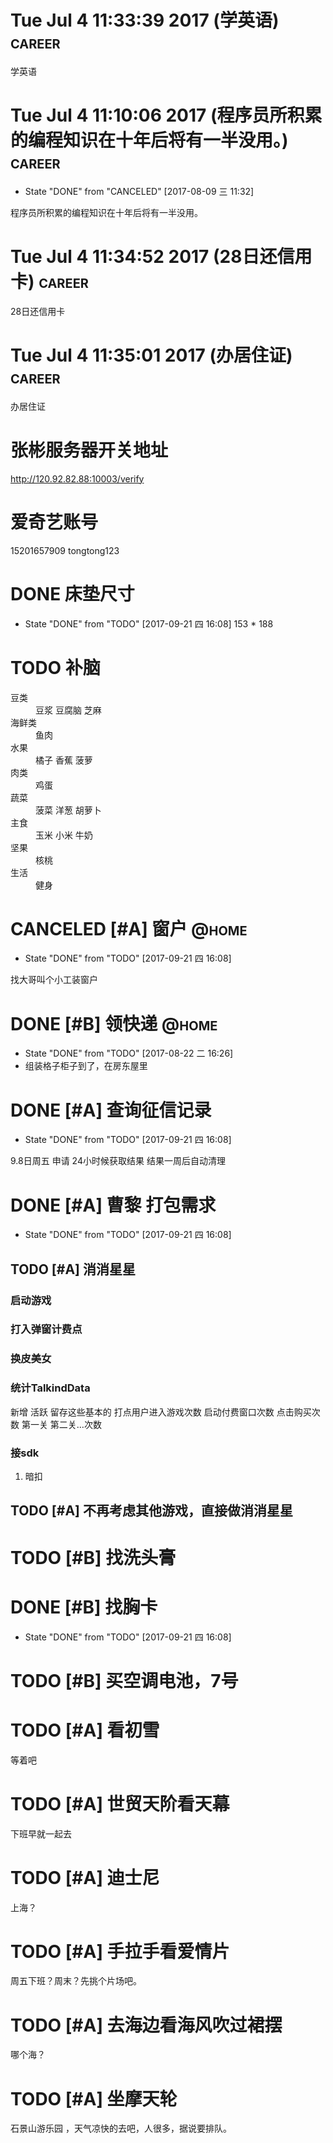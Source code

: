 
* Tue Jul  4 11:33:39 2017 (学英语)				     :career:
  
  学英语
* Tue Jul  4 11:10:06 2017 (程序员所积累的编程知识在十年后将有一半没用。) :career:
   - State "DONE"       from "CANCELED"   [2017-08-09 三 11:32]

程序员所积累的编程知识在十年后将有一半没用。

* Tue Jul  4 11:34:52 2017 (28日还信用卡)			     :career:
  
  28日还信用卡
  
* Tue Jul  4 11:35:01 2017 (办居住证) 				     :career:
    办居住证
  

* 张彬服务器开关地址
  http://120.92.82.88:10003/verify

* 爱奇艺账号
  15201657909
  tongtong123
 

  
* DONE 床垫尺寸
  - State "DONE"       from "TODO"       [2017-09-21 四 16:08]
	153 * 188

* TODO 补脑
  + 豆类 :: 豆浆 豆腐脑 芝麻
  + 海鲜类 :: 鱼肉
  + 水果 :: 橘子 香蕉 菠萝
  + 肉类 :: 鸡蛋
  + 蔬菜 :: 菠菜 洋葱 胡萝卜
  + 主食 :: 玉米 小米 牛奶
  + 坚果 :: 核桃
  + 生活 :: 健身 
* CANCELED [#A] 窗户						      :@home:
  - State "DONE"       from "TODO"       [2017-09-21 四 16:08]
  找大哥叫个小工装窗户
* DONE [#B] 领快递						      :@home:
  - State "DONE"       from "TODO"       [2017-08-22 二 16:26]
  - 组装格子柜子到了，在房东屋里
* DONE [#A] 查询征信记录
  - State "DONE"       from "TODO"       [2017-09-21 四 16:08]
  9.8日周五 申请
  24小时候获取结果
  结果一周后自动清理
* DONE [#A] 曹黎 打包需求
  - State "DONE"       from "TODO"       [2017-09-21 四 16:08]
** TODO [#A] 消消星星
*** 启动游戏
*** 打入弹窗计费点
*** 换皮美女
*** 统计TalkindData
新增  活跃 留存这些基本的
打点用户进入游戏次数
启动付费窗口次数
点击购买次数
第一关  第二关...次数
*** 接sdk
**** 暗扣
** TODO [#A] 不再考虑其他游戏，直接做消消星星

* TODO [#B] 找洗头膏
* DONE [#B] 找胸卡
  - State "DONE"       from "TODO"       [2017-09-21 四 16:08]

* TODO [#B] 买空调电池，7号

* TODO [#A] 看初雪
等着吧
* TODO [#A] 世贸天阶看天幕
下班早就一起去
* TODO [#A] 迪士尼
上海？
* TODO [#A] 手拉手看爱情片
周五下班？周末？先挑个片场吧。
* TODO [#A] 去海边看海风吹过裙摆
哪个海？
* TODO [#A] 坐摩天轮
石景山游乐园 ，天气凉快的去吧，人很多，据说要排队。
